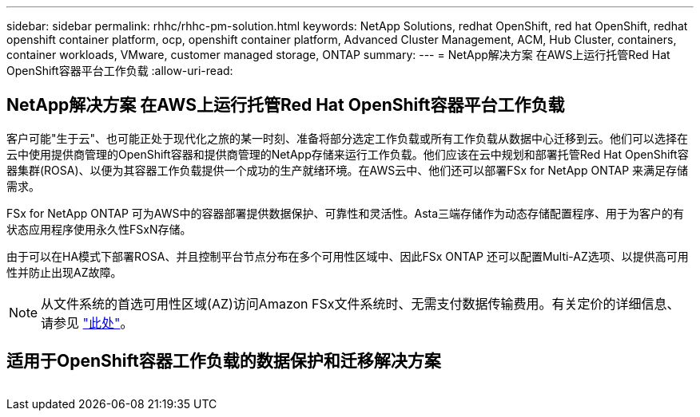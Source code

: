 ---
sidebar: sidebar 
permalink: rhhc/rhhc-pm-solution.html 
keywords: NetApp Solutions, redhat OpenShift, red hat OpenShift, redhat openshift container platform, ocp, openshift container platform, Advanced Cluster Management, ACM, Hub Cluster, containers, container workloads, VMware, customer managed storage, ONTAP 
summary:  
---
= NetApp解决方案 在AWS上运行托管Red Hat OpenShift容器平台工作负载
:allow-uri-read: 




== NetApp解决方案 在AWS上运行托管Red Hat OpenShift容器平台工作负载

[role="lead"]
客户可能"生于云"、也可能正处于现代化之旅的某一时刻、准备将部分选定工作负载或所有工作负载从数据中心迁移到云。他们可以选择在云中使用提供商管理的OpenShift容器和提供商管理的NetApp存储来运行工作负载。他们应该在云中规划和部署托管Red Hat OpenShift容器集群(ROSA)、以便为其容器工作负载提供一个成功的生产就绪环境。在AWS云中、他们还可以部署FSx for NetApp ONTAP 来满足存储需求。

FSx for NetApp ONTAP 可为AWS中的容器部署提供数据保护、可靠性和灵活性。Asta三端存储作为动态存储配置程序、用于为客户的有状态应用程序使用永久性FSxN存储。

由于可以在HA模式下部署ROSA、并且控制平台节点分布在多个可用性区域中、因此FSx ONTAP 还可以配置Multi-AZ选项、以提供高可用性并防止出现AZ故障。


NOTE: 从文件系统的首选可用性区域(AZ)访问Amazon FSx文件系统时、无需支付数据传输费用。有关定价的详细信息、请参见 link:https://aws.amazon.com/fsx/netapp-ontap/pricing/["此处"]。



== 适用于OpenShift容器工作负载的数据保护和迁移解决方案

image:rhhc-rosa-with-fsxn.png[""]

